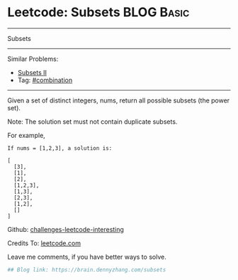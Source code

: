 * Leetcode: Subsets                                              :BLOG:Basic:
#+STARTUP: showeverything
#+OPTIONS: toc:nil \n:t ^:nil creator:nil d:nil
:PROPERTIES:
:type:     classic, combination, redo
:END:
---------------------------------------------------------------------
Subsets
---------------------------------------------------------------------
Similar Problems:
- [[https://brain.dennyzhang.com/subsets-ii][Subsets II]]
- Tag: [[https://brain.dennyzhang.com/tag/combination][#combination]]
---------------------------------------------------------------------
Given a set of distinct integers, nums, return all possible subsets (the power set).

Note: The solution set must not contain duplicate subsets.

For example,
#+BEGIN_EXAMPLE
If nums = [1,2,3], a solution is:

[
  [3],
  [1],
  [2],
  [1,2,3],
  [1,3],
  [2,3],
  [1,2],
  []
]
#+END_EXAMPLE

Github: [[url-external:https://github.com/DennyZhang/challenges-leetcode-interesting/tree/master/subsets][challenges-leetcode-interesting]]

Credits To: [[url-external:https://leetcode.com/problems/subsets/description/][leetcode.com]]

Leave me comments, if you have better ways to solve.

#+BEGIN_SRC python
## Blog link: https://brain.dennyzhang.com/subsets

#+END_SRC
